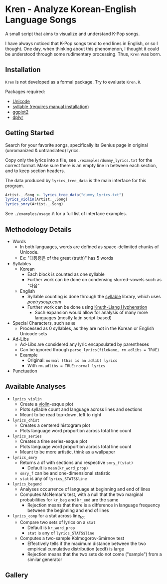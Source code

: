 * Kren - Analyze Korean-English Language Songs
A small script that aims to visualize and understand K-Pop songs.

I have always noticed that K-Pop songs tend to end lines in English, or so I thought. One day, when thinking about this phenomenon, I thought it could be understood through some rudimentary processing. Thus, =Kren= was born.

[[./examples/violin.jpg]]

** Installation
=Kren= is not developed as a formal package. Try to evaluate =Kren.R=.

Packages required:
- [[https://cran.r-project.org/package=Unicode][Unicode]]
- [[https://github.com/trinker/syllable][syllable (requires manual installation)]]
- [[https://cran.r-project.org/package=ggplot2][ggplot2]]
- [[https://cran.r-project.org/package=dplyr][dplyr]]

** Getting Started
Search for your favorite songs, specifically its Genius page in original (unromanized & untranslated) lyrics.

Copy only the lyrics into a file, see =./examples/dummy_lyrics.txt= for the correct format. Make sure there is an empty line in between each section, and to keep section headers.

The data produced by =lyrics_tree_data= is the main interface for this program.

#+begin_src R :eval no
  Artist._.Song <- lyrics_tree_data("dummy_lyrics.txt")
  lyrics_violin(Artist._.Song)
  lyrics_smry(Artist._.Song)
#+end_src

See =./examples/usage.R= for a full list of interface examples.

** Methodology Details
- Words
  - In both languages, words are defined as space-delimited chunks of Unicode.
  - Ex: "대통령은 of the great (truth)" has 5 words
- Syllables
  - Korean
    - Each block is counted as one syllable
    - Further work can be done on condensing slurred-vowels such as "다음"
  - English
    - Syllable counting is done through the [[https://github.com/trinker/syllable/blob/master/inst/syllable_dictionary_scraping/scrape_syllables.R#L6][syllable]] library, which uses [[poetrysoup.com]]
    - Further work can be done using [[https://hackage.haskell.org/package/hyphenation][Knuth-Liang Hyphenation]]
      - Such expansion would allow for analysis of many more languages (mostly latin script-based)
- Special Characters, such as æ
  - Processed as 0 syllables, as they are not in the Korean or English Unicode sets
- Ad-Libs
  - Ad-Libs are considered any lyric encapsulated by parentheses
  - Can be ignored through =parse_lyrics(fileName, rm.adlibs = TRUE)=
  - Example
    - Original: =normal (this is an adlib) lyrics=
    - With =rm.adlibs = TRUE=: =normal lyrics=
- Punctuation
** Available Analyses
- =lyrics_violin=
  - Create a [[https://ggplot2.tidyverse.org/reference/geom_violin.html?q=violin#ref-examples][violin]]-esque plot
  - Plots syllable count and language across lines and sections
  - Meant to be read top-down, left to right
- =lyrics_chist=
  - Creates a centered histogram plot
  - Plots language word proportion across total line count
- =lyrics_series=
  - Creates a time series-esque plot
  - Plots language word proportion across total line count
  - Meant to be more artistic, think as a wallpaper
- =lyrics_smry=
  - Returns a df with sections and respective =smry_f(stat)=
    - Default is =mean(kr_word_prop)=
  - =smry_f= can be and one-dimensional statistic
  - =stat= is any of =lyrics_STATS$line=
- =lyrics_begend=
  - Analyses occurrence of language at beginning and end of lines
  - Computes McNemar's test, with a null that the two marginal probabilities for =kr_beg= and =kr_end= are the same
    - Rejection means that there is a difference in language frequency between the beginning and end of lines
- =lyrics_comp= for a stat across line_tot
  - Compare two sets of lyrics on a =stat=
    - Default is =kr_word_prop=
    - =stat= is any of =lyrics_STATS$line=
  - Computes a two-sample Kolmogorov-Smirnov test
    - Effectively tells if the maximum distance between the two empirical cumulative distribution (ecdf) is large
    - Rejection means that the two sets do not come ("sample") from a similar generator
** Gallery
[[./examples/chist.jpg]]

[[./examples/series.jpg]]
